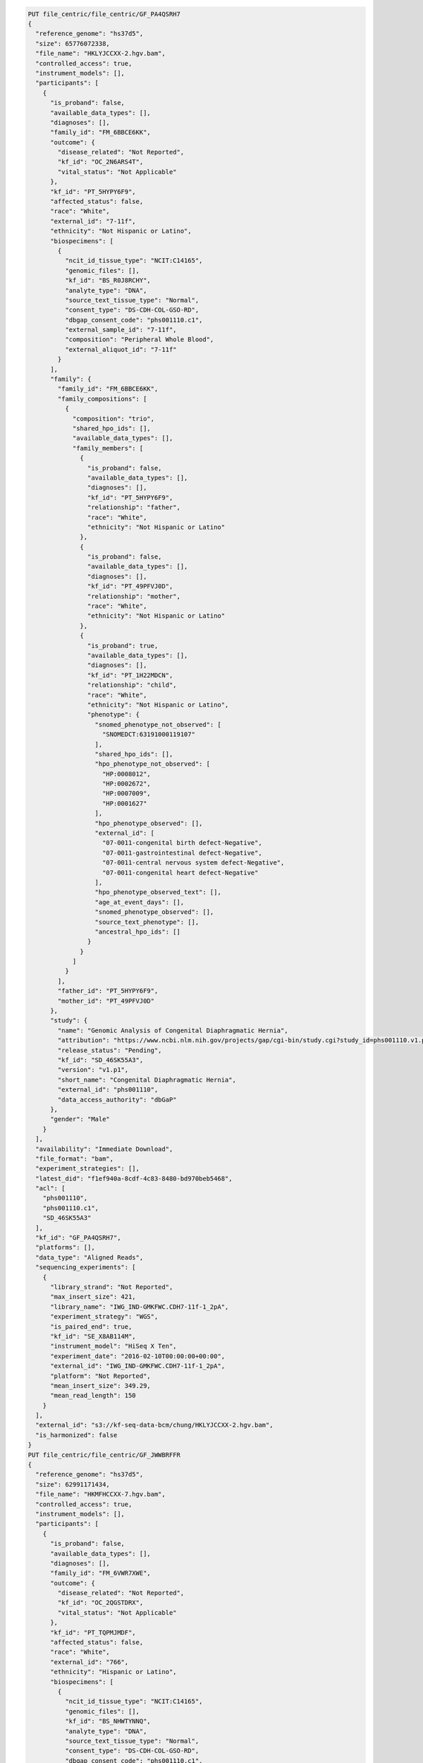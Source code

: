 
.. code-block::

  PUT file_centric/file_centric/GF_PA4QSRH7
  {
    "reference_genome": "hs37d5",
    "size": 65776072338,
    "file_name": "HKLYJCCXX-2.hgv.bam",
    "controlled_access": true,
    "instrument_models": [],
    "participants": [
      {
        "is_proband": false,
        "available_data_types": [],
        "diagnoses": [],
        "family_id": "FM_6BBCE6KK",
        "outcome": {
          "disease_related": "Not Reported",
          "kf_id": "OC_2N6ARS4T",
          "vital_status": "Not Applicable"
        },
        "kf_id": "PT_5HYPY6F9",
        "affected_status": false,
        "race": "White",
        "external_id": "7-11f",
        "ethnicity": "Not Hispanic or Latino",
        "biospecimens": [
          {
            "ncit_id_tissue_type": "NCIT:C14165",
            "genomic_files": [],
            "kf_id": "BS_R0J8RCHY",
            "analyte_type": "DNA",
            "source_text_tissue_type": "Normal",
            "consent_type": "DS-CDH-COL-GSO-RD",
            "dbgap_consent_code": "phs001110.c1",
            "external_sample_id": "7-11f",
            "composition": "Peripheral Whole Blood",
            "external_aliquot_id": "7-11f"
          }
        ],
        "family": {
          "family_id": "FM_6BBCE6KK",
          "family_compositions": [
            {
              "composition": "trio",
              "shared_hpo_ids": [],
              "available_data_types": [],
              "family_members": [
                {
                  "is_proband": false,
                  "available_data_types": [],
                  "diagnoses": [],
                  "kf_id": "PT_5HYPY6F9",
                  "relationship": "father",
                  "race": "White",
                  "ethnicity": "Not Hispanic or Latino"
                },
                {
                  "is_proband": false,
                  "available_data_types": [],
                  "diagnoses": [],
                  "kf_id": "PT_49PFVJ0D",
                  "relationship": "mother",
                  "race": "White",
                  "ethnicity": "Not Hispanic or Latino"
                },
                {
                  "is_proband": true,
                  "available_data_types": [],
                  "diagnoses": [],
                  "kf_id": "PT_1H22MDCN",
                  "relationship": "child",
                  "race": "White",
                  "ethnicity": "Not Hispanic or Latino",
                  "phenotype": {
                    "snomed_phenotype_not_observed": [
                      "SNOMEDCT:63191000119107"
                    ],
                    "shared_hpo_ids": [],
                    "hpo_phenotype_not_observed": [
                      "HP:0008012",
                      "HP:0002672",
                      "HP:0007009",
                      "HP:0001627"
                    ],
                    "hpo_phenotype_observed": [],
                    "external_id": [
                      "07-0011-congenital birth defect-Negative",
                      "07-0011-gastrointestinal defect-Negative",
                      "07-0011-central nervous system defect-Negative",
                      "07-0011-congenital heart defect-Negative"
                    ],
                    "hpo_phenotype_observed_text": [],
                    "age_at_event_days": [],
                    "snomed_phenotype_observed": [],
                    "source_text_phenotype": [],
                    "ancestral_hpo_ids": []
                  }
                }
              ]
            }
          ],
          "father_id": "PT_5HYPY6F9",
          "mother_id": "PT_49PFVJ0D"
        },
        "study": {
          "name": "Genomic Analysis of Congenital Diaphragmatic Hernia",
          "attribution": "https://www.ncbi.nlm.nih.gov/projects/gap/cgi-bin/study.cgi?study_id=phs001110.v1.p1",
          "release_status": "Pending",
          "kf_id": "SD_46SK55A3",
          "version": "v1.p1",
          "short_name": "Congenital Diaphragmatic Hernia",
          "external_id": "phs001110",
          "data_access_authority": "dbGaP"
        },
        "gender": "Male"
      }
    ],
    "availability": "Immediate Download",
    "file_format": "bam",
    "experiment_strategies": [],
    "latest_did": "f1ef940a-8cdf-4c83-8480-bd970beb5468",
    "acl": [
      "phs001110",
      "phs001110.c1",
      "SD_46SK55A3"
    ],
    "kf_id": "GF_PA4QSRH7",
    "platforms": [],
    "data_type": "Aligned Reads",
    "sequencing_experiments": [
      {
        "library_strand": "Not Reported",
        "max_insert_size": 421,
        "library_name": "IWG_IND-GMKFWC.CDH7-11f-1_2pA",
        "experiment_strategy": "WGS",
        "is_paired_end": true,
        "kf_id": "SE_X8AB114M",
        "instrument_model": "HiSeq X Ten",
        "experiment_date": "2016-02-10T00:00:00+00:00",
        "external_id": "IWG_IND-GMKFWC.CDH7-11f-1_2pA",
        "platform": "Not Reported",
        "mean_insert_size": 349.29,
        "mean_read_length": 150
      }
    ],
    "external_id": "s3://kf-seq-data-bcm/chung/HKLYJCCXX-2.hgv.bam",
    "is_harmonized": false
  }
  PUT file_centric/file_centric/GF_JWWBRFFR
  {
    "reference_genome": "hs37d5",
    "size": 62991171434,
    "file_name": "HKMFHCCXX-7.hgv.bam",
    "controlled_access": true,
    "instrument_models": [],
    "participants": [
      {
        "is_proband": false,
        "available_data_types": [],
        "diagnoses": [],
        "family_id": "FM_6VWR7XWE",
        "outcome": {
          "disease_related": "Not Reported",
          "kf_id": "OC_2QGSTDRX",
          "vital_status": "Not Applicable"
        },
        "kf_id": "PT_TQPMJMDF",
        "affected_status": false,
        "race": "White",
        "external_id": "766",
        "ethnicity": "Hispanic or Latino",
        "biospecimens": [
          {
            "ncit_id_tissue_type": "NCIT:C14165",
            "genomic_files": [],
            "kf_id": "BS_NHWTYNNQ",
            "analyte_type": "DNA",
            "source_text_tissue_type": "Normal",
            "consent_type": "DS-CDH-COL-GSO-RD",
            "dbgap_consent_code": "phs001110.c1",
            "external_sample_id": "766",
            "composition": "Peripheral Whole Blood",
            "external_aliquot_id": "766"
          }
        ],
        "family": {
          "family_id": "FM_6VWR7XWE",
          "family_compositions": [
            {
              "composition": "trio",
              "shared_hpo_ids": [],
              "available_data_types": [],
              "family_members": [
                {
                  "is_proband": false,
                  "available_data_types": [],
                  "diagnoses": [],
                  "kf_id": "PT_TQPMJMDF",
                  "relationship": "father",
                  "race": "White",
                  "ethnicity": "Hispanic or Latino"
                },
                {
                  "is_proband": false,
                  "available_data_types": [],
                  "diagnoses": [],
                  "kf_id": "PT_W0FXX1S0",
                  "relationship": "mother",
                  "race": "White",
                  "ethnicity": "Hispanic or Latino"
                },
                {
                  "is_proband": true,
                  "available_data_types": [],
                  "diagnoses": [],
                  "kf_id": "PT_2MB8Y7S9",
                  "relationship": "child",
                  "race": "White",
                  "ethnicity": "Hispanic or Latino",
                  "phenotype": {
                    "snomed_phenotype_not_observed": [
                      "SNOMEDCT:63191000119107"
                    ],
                    "shared_hpo_ids": [],
                    "hpo_phenotype_not_observed": [
                      "HP:0008012",
                      "HP:0002672",
                      "HP:0007009",
                      "HP:0001627"
                    ],
                    "hpo_phenotype_observed": [],
                    "external_id": [
                      "01-0774-congenital birth defect-Negative",
                      "01-0774-gastrointestinal defect-Negative",
                      "01-0774-central nervous system defect-Negative",
                      "01-0774-congenital heart defect-Negative"
                    ],
                    "hpo_phenotype_observed_text": [],
                    "age_at_event_days": [],
                    "snomed_phenotype_observed": [],
                    "source_text_phenotype": [],
                    "ancestral_hpo_ids": []
                  }
                }
              ]
            }
          ],
          "father_id": "PT_TQPMJMDF",
          "mother_id": "PT_W0FXX1S0"
        },
        "study": {
          "name": "Genomic Analysis of Congenital Diaphragmatic Hernia",
          "attribution": "https://www.ncbi.nlm.nih.gov/projects/gap/cgi-bin/study.cgi?study_id=phs001110.v1.p1",
          "release_status": "Pending",
          "kf_id": "SD_46SK55A3",
          "version": "v1.p1",
          "short_name": "Congenital Diaphragmatic Hernia",
          "external_id": "phs001110",
          "data_access_authority": "dbGaP"
        },
        "gender": "Male"
      }
    ],
    "availability": "Immediate Download",
    "file_format": "bam",
    "experiment_strategies": [],
    "latest_did": "68dbabf8-fc38-4fcd-a82e-5be412bbf340",
    "acl": [
      "phs001110",
      "phs001110.c1",
      "SD_46SK55A3"
    ],
    "kf_id": "GF_JWWBRFFR",
    "platforms": [],
    "data_type": "Aligned Reads",
    "sequencing_experiments": [
      {
        "library_strand": "Not Reported",
        "max_insert_size": 421,
        "library_name": "IWG_IND-GMKFWC.CDH766-1_2pA",
        "experiment_strategy": "WGS",
        "is_paired_end": true,
        "kf_id": "SE_3QZ9BS30",
        "instrument_model": "HiSeq X Ten",
        "experiment_date": "2016-01-31T00:00:00+00:00",
        "external_id": "IWG_IND-GMKFWC.CDH766-1_2pA",
        "platform": "Not Reported",
        "mean_insert_size": 349.29,
        "mean_read_length": 150
      }
    ],
    "external_id": "s3://kf-seq-data-bcm/chung/HKMFHCCXX-7.hgv.bam",
    "is_harmonized": false
  }
  PUT file_centric/file_centric/GF_5KSEA2F2
  {
            "reference_genome": "hs37d5",
            "size": 70709429717,
            "file_name": "HKNFYCCXX-5.hgv.bam",
            "controlled_access": true,
            "instrument_models": [],
            "participants": [
              {
                "is_proband": false,
                "available_data_types": [],
                "diagnoses": [],
                "family_id": "FM_9PS4VHQ2",
                "outcome": {
                  "disease_related": "Not Reported",
                  "kf_id": "OC_6Q2BD1X3",
                  "vital_status": "Not Applicable"
                },
                "kf_id": "PT_ARN1D5B8",
                "affected_status": false,
                "race": "White",
                "external_id": "4-9M",
                "ethnicity": "Not Hispanic or Latino",
                "biospecimens": [
                  {
                    "ncit_id_tissue_type": "NCIT:C14165",
                    "genomic_files": [],
                    "kf_id": "BS_EVKA13PJ",
                    "analyte_type": "DNA",
                    "source_text_tissue_type": "Normal",
                    "consent_type": "DS-CDH-COL-GSO-RD",
                    "dbgap_consent_code": "phs001110.c1",
                    "external_sample_id": "4-9M",
                    "composition": "Peripheral Whole Blood",
                    "external_aliquot_id": "4-9M"
                  }
                ],
                "family": {
                  "family_id": "FM_9PS4VHQ2",
                  "family_compositions": [
                    {
                      "composition": "trio",
                      "shared_hpo_ids": [],
                      "available_data_types": [],
                      "family_members": [
                        {
                          "is_proband": false,
                          "available_data_types": [],
                          "diagnoses": [],
                          "kf_id": "PT_6EDB9B0H",
                          "relationship": "father",
                          "race": "White",
                          "ethnicity": "Not Hispanic or Latino"
                        },
                        {
                          "is_proband": false,
                          "available_data_types": [],
                          "diagnoses": [],
                          "kf_id": "PT_ARN1D5B8",
                          "relationship": "mother",
                          "race": "White",
                          "ethnicity": "Not Hispanic or Latino"
                        },
                        {
                          "is_proband": true,
                          "available_data_types": [],
                          "diagnoses": [],
                          "kf_id": "PT_AP68V2JN",
                          "relationship": "child",
                          "race": "White",
                          "ethnicity": "Not Hispanic or Latino",
                          "phenotype": {
                            "snomed_phenotype_not_observed": [
                              "SNOMEDCT:63191000119107"
                            ],
                            "shared_hpo_ids": [],
                            "hpo_phenotype_not_observed": [
                              "HP:0008012",
                              "HP:0002672",
                              "HP:0007009",
                              "HP:0001627"
                            ],
                            "hpo_phenotype_observed": [],
                            "external_id": [
                              "04-0009-congenital birth defect-Negative",
                              "04-0009-gastrointestinal defect-Negative",
                              "04-0009-central nervous system defect-Negative",
                              "04-0009-congenital heart defect-Negative"
                            ],
                            "hpo_phenotype_observed_text": [],
                            "age_at_event_days": [],
                            "snomed_phenotype_observed": [],
                            "source_text_phenotype": [],
                            "ancestral_hpo_ids": []
                          }
                        }
                      ]
                    }
                  ],
                  "father_id": "PT_6EDB9B0H",
                  "mother_id": "PT_ARN1D5B8"
                },
                "study": {
                  "name": "Genomic Analysis of Congenital Diaphragmatic Hernia",
                  "attribution": "https://www.ncbi.nlm.nih.gov/projects/gap/cgi-bin/study.cgi?study_id=phs001110.v1.p1",
                  "release_status": "Pending",
                  "kf_id": "SD_46SK55A3",
                  "version": "v1.p1",
                  "short_name": "Congenital Diaphragmatic Hernia",
                  "external_id": "phs001110",
                  "data_access_authority": "dbGaP"
                },
                "gender": "Female"
              }
            ],
            "availability": "Immediate Download",
            "file_format": "bam",
            "experiment_strategies": [],
            "latest_did": "13c02b29-d3d3-4d00-a993-98d4342ebebb",
            "acl": [
              "phs001110",
              "phs001110.c1",
              "SD_46SK55A3"
            ],
            "kf_id": "GF_5KSEA2F2",
            "platforms": [],
            "data_type": "Aligned Reads",
            "sequencing_experiments": [
              {
                "library_strand": "Not Reported",
                "max_insert_size": 421,
                "library_name": "IWG_IND-GMKFWC.CDH4-9M-1_2pA",
                "experiment_strategy": "WGS",
                "is_paired_end": true,
                "kf_id": "SE_4JJ6S2D5",
                "instrument_model": "HiSeq X Ten",
                "experiment_date": "2016-01-30T00:00:00+00:00",
                "external_id": "IWG_IND-GMKFWC.CDH4-9M-1_2pA",
                "platform": "Not Reported",
                "mean_insert_size": 349.29,
                "mean_read_length": 150
              }
            ],
            "external_id": "s3://kf-seq-data-bcm/chung/HKNFYCCXX-5.hgv.bam",
            "is_harmonized": false
          }
  PUT file_centric/file_centric/GF_TKSAVY3Z
  {
    "reference_genome": "hs37d5",
    "size": 65620100743,
    "file_name": "HKM22CCXX-5.hgv.bam",
    "controlled_access": true,
    "instrument_models": [],
    "participants": [
      {
        "is_proband": false,
        "available_data_types": [],
        "diagnoses": [],
        "family_id": "FM_8PVYN86B",
        "outcome": {
          "disease_related": "Not Reported",
          "kf_id": "OC_6G2EH9KA",
          "vital_status": "Not Applicable"
        },
        "kf_id": "PT_FCS416QR",
        "affected_status": false,
        "race": "White",
        "external_id": "4-18F",
        "ethnicity": "Not Hispanic or Latino",
        "biospecimens": [
          {
            "ncit_id_tissue_type": "NCIT:C14165",
            "genomic_files": [],
            "kf_id": "BS_PTBSGXBX",
            "analyte_type": "DNA",
            "source_text_tissue_type": "Normal",
            "consent_type": "DS-CDH-COL-GSO-RD",
            "dbgap_consent_code": "phs001110.c1",
            "external_sample_id": "4-18F",
            "composition": "Peripheral Whole Blood",
            "external_aliquot_id": "4-18F"
          }
        ],
        "family": {
          "family_id": "FM_8PVYN86B",
          "family_compositions": [
            {
              "composition": "trio",
              "shared_hpo_ids": [],
              "available_data_types": [],
              "family_members": [
                {
                  "is_proband": false,
                  "available_data_types": [],
                  "diagnoses": [],
                  "kf_id": "PT_FCS416QR",
                  "relationship": "father",
                  "race": "White",
                  "ethnicity": "Not Hispanic or Latino"
                },
                {
                  "is_proband": false,
                  "available_data_types": [],
                  "diagnoses": [],
                  "kf_id": "PT_XSWSR7HY",
                  "relationship": "mother",
                  "race": "White",
                  "ethnicity": "Not Hispanic or Latino"
                },
                {
                  "is_proband": true,
                  "available_data_types": [],
                  "diagnoses": [],
                  "kf_id": "PT_7F5P68ZN",
                  "relationship": "child",
                  "race": "White",
                  "ethnicity": "Not Hispanic or Latino",
                  "phenotype": {
                    "snomed_phenotype_not_observed": [
                      "SNOMEDCT:63191000119107"
                    ],
                    "shared_hpo_ids": [],
                    "hpo_phenotype_not_observed": [
                      "HP:0008012",
                      "HP:0002672",
                      "HP:0007009",
                      "HP:0001627"
                    ],
                    "hpo_phenotype_observed": [],
                    "external_id": [
                      "04-0018-congenital birth defect-Negative",
                      "04-0018-gastrointestinal defect-Negative",
                      "04-0018-central nervous system defect-Negative",
                      "04-0018-congenital heart defect-Negative"
                    ],
                    "hpo_phenotype_observed_text": [],
                    "age_at_event_days": [],
                    "snomed_phenotype_observed": [],
                    "source_text_phenotype": [],
                    "ancestral_hpo_ids": []
                  }
                }
              ]
            }
          ],
          "father_id": "PT_FCS416QR",
          "mother_id": "PT_XSWSR7HY"
        },
        "study": {
          "name": "Genomic Analysis of Congenital Diaphragmatic Hernia",
          "attribution": "https://www.ncbi.nlm.nih.gov/projects/gap/cgi-bin/study.cgi?study_id=phs001110.v1.p1",
          "release_status": "Pending",
          "kf_id": "SD_46SK55A3",
          "version": "v1.p1",
          "short_name": "Congenital Diaphragmatic Hernia",
          "external_id": "phs001110",
          "data_access_authority": "dbGaP"
        },
        "gender": "Male"
      }
    ],
    "availability": "Immediate Download",
    "file_format": "bam",
    "experiment_strategies": [],
    "latest_did": "ce57474c-03a7-4496-8b83-9fa90ce64b63",
    "acl": [
      "phs001110",
      "phs001110.c1",
      "SD_46SK55A3"
    ],
    "kf_id": "GF_TKSAVY3Z",
    "platforms": [],
    "data_type": "Aligned Reads",
    "sequencing_experiments": [
      {
        "library_strand": "Not Reported",
        "max_insert_size": 421,
        "library_name": "IWG_IND-GMKFWC.CDH4-18F-1_2pA",
        "experiment_strategy": "WGS",
        "is_paired_end": true,
        "kf_id": "SE_DDW7J2SV",
        "instrument_model": "HiSeq X Ten",
        "experiment_date": "2016-02-02T00:00:00+00:00",
        "external_id": "IWG_IND-GMKFWC.CDH4-18F-1_2pA",
        "platform": "Not Reported",
        "mean_insert_size": 349.29,
        "mean_read_length": 150
      }
    ],
    "external_id": "s3://kf-seq-data-bcm/chung/HKM22CCXX-5.hgv.bam",
    "is_harmonized": false
  }